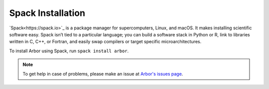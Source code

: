 .. _gs_spack:

Spack Installation
===================

`Spack<https://spack.io>`_ is a package manager for supercomputers, Linux, and macOS. It makes installing scientific software easy. Spack isn’t tied to a particular language; you can build a software stack in Python or R, link to libraries written in C, C++, or Fortran, and easily swap compilers or target specific microarchitectures.

To install Arbor using Spack, run ``spack install arbor``.

.. Note::
    To get help in case of problems, please make an issue at `Arbor's issues page <https://github.com/arbor-sim/arbor/issues>`_.
